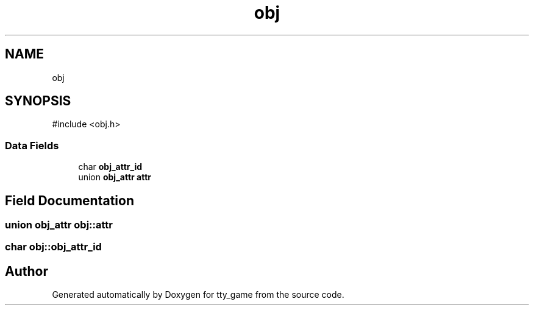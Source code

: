 .TH "obj" 3 "tty_game" \" -*- nroff -*-
.ad l
.nh
.SH NAME
obj
.SH SYNOPSIS
.br
.PP
.PP
\fR#include <obj\&.h>\fP
.SS "Data Fields"

.in +1c
.ti -1c
.RI "char \fBobj_attr_id\fP"
.br
.ti -1c
.RI "union \fBobj_attr\fP \fBattr\fP"
.br
.in -1c
.SH "Field Documentation"
.PP 
.SS "union \fBobj_attr\fP obj::attr"

.SS "char obj::obj_attr_id"


.SH "Author"
.PP 
Generated automatically by Doxygen for tty_game from the source code\&.
